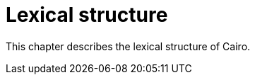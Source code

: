 = Lexical structure

This chapter describes the lexical structure of Cairo.

// TODO(spapini): Fille this with content.
